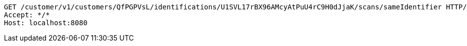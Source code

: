 [source,http,options="nowrap"]
----
GET /customer/v1/customers/QfPGPVsL/identifications/U1SVL17rBX96AMcyAtPuU4rC9H0dJjaK/scans/sameIdentifier HTTP/1.1
Accept: */*
Host: localhost:8080

----